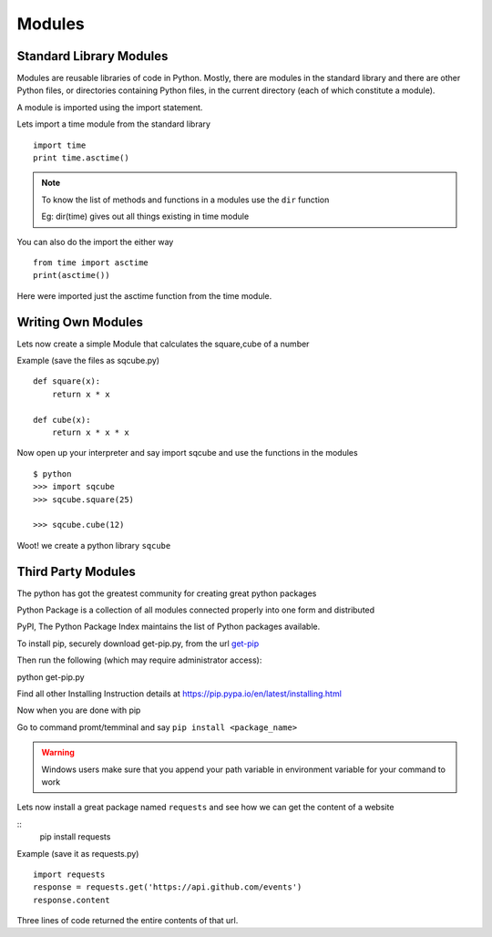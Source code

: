 .. highlight:: python
    :linenothreshold: 0


Modules
========

Standard Library Modules
------------------------

Modules are reusable libraries of code in Python. Mostly, there are modules in the standard library and there are other Python files, or directories containing Python files, in the current directory (each of which constitute a module).

A module is imported using the import statement.


Lets import a time module from the standard library

::

    import time
    print time.asctime()

.. note::

        To know the list of methods and functions in a modules use the ``dir`` function

        Eg: dir(time) gives out all things existing in time module

You can also do the import the either way

::

    from time import asctime
    print(asctime())

Here were imported just the asctime function from the time module.


Writing Own Modules
-------------------

Lets now create a simple Module that calculates the square,cube of a number

Example (save the files as sqcube.py)

::

    def square(x):
        return x * x

    def cube(x):
        return x * x * x


Now open up your interpreter and say import sqcube and use the functions in the modules

::

    $ python
    >>> import sqcube
    >>> sqcube.square(25)

    >>> sqcube.cube(12)


Woot! we create a python library ``sqcube``



Third Party Modules
-------------------

The python has got the greatest community for creating great python packages


Python Package is a collection of all modules connected properly into one form and distributed


PyPI, The Python Package Index maintains the list of Python packages available.

To install pip, securely download get-pip.py, from the url `get-pip <https://bootstrap.pypa.io/get-pip.py>`_

Then run the following (which may require administrator access):

python get-pip.py

Find all other Installing Instruction details at https://pip.pypa.io/en/latest/installing.html

Now when you are done with pip

Go to command promt/temminal and say ``pip install <package_name>``

.. warning::

    Windows users make sure that you append your path variable in environment variable for your command to work



Lets now install a great package named ``requests`` and see how we can get the content of a website

::
    pip install requests


Example (save it as requests.py)

::

    import requests
    response = requests.get('https://api.github.com/events')
    response.content

Three lines of code returned the entire contents of that url.
